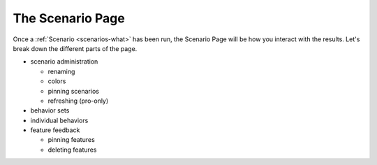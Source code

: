 .. _scenarios-page:

The Scenario Page
********************

Once a :ref:`Scenario <scenarios-what>` has been run, the Scenario Page will be how you interact with the results. Let's break down the different parts of the page.


* scenario administration
  
  * renaming
  * colors
  * pinning scenarios
  * refreshing (pro-only)

* behavior sets

* individual behaviors

* feature feedback

  * pinning features
  * deleting features